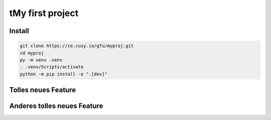 tMy first project
=================

Install
-------

.. code-block:: console

    git clone https://ce.cusy.io/gfu/myproj.git
    cd myproj
    py -m venv .venv
    . .venv/Scripts/activate
    python -m pip install -e ".[dev]"

Tolles neues Feature
--------------------

Anderes tolles neues Feature
----------------------------
